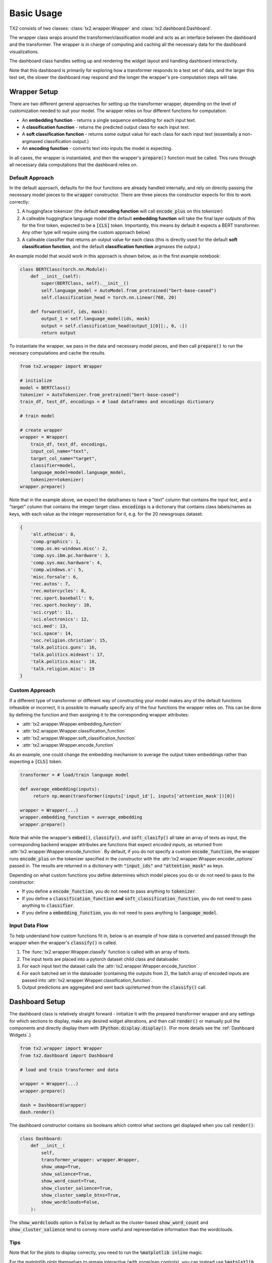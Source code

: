 Basic Usage
###########

TX2 consists of two classes: :class:`tx2.wrapper.Wrapper`
and :class:`tx2.dashboard.Dashboard`.


The wrapper class wraps around the transformer/classification
model and acts as an interface between the dashboard and the transformer.
The wrapper is in charge of computing and caching all the necessary
data for the dashboard visualizations.

The dashboard class handles setting up and rendering the widget
layout and handling dashboard interactivity.

Note that this dashboard is primarily for exploring how a transformer responds to a test
set of data, and the larger this test set, the slower the dashboard may respond and the
longer the wrapper's pre-computation steps will take.

Wrapper Setup
=============

There are two different general approaches for setting up the transformer
wrapper, depending on the level of customization needed to suit your
model. The wrapper relies on four different functions for computation:

* An **embedding function** - returns a single sequence embedding for each input text.
* A **classification function** - returns the predicted output class for each input text.
* A **soft classification function** - returns some output value for each class for each input text (essentially a non-argmaxed classification output.)
* An **encoding function** - converts text into inputs the model is expecting.

In all cases, the wrapper is instantiated, and then the wrapper's :code:`prepare()` function
must be called. This runs through all necessary data computations that the
dashboard relies on.

Default Approach
----------------

In the default approach, defaults for the four functions are already handled internally, and
rely on directly passing the necessary model pieces to the :code:`wrapper`
constructor. There are three pieces the constructor expects for this
to work correctly:

1. A huggingface tokenizer (the default **encoding function** will call :code:`encode_plus` on this tokenizer)
2. A calleable huggingface language model (the default **embedding function** will take the final layer outputs of this for the first token, expected to be a :code:`[CLS]` token. Importantly, this means by default it expects a BERT transformer. Any other type will require using the custom approach below)
3. A calleable classifier that returns an output value for each class (this is directly used for the default **soft classification function**, and the default **classification function** argmaxes the output.)


An example model that would work in this approach is shown below, as in the first example notebook:

.. code-block:: python

    class BERTClass(torch.nn.Module):
        def __init__(self):
            super(BERTClass, self).__init__()
            self.language_model = AutoModel.from_pretrained("bert-base-cased")
            self.classification_head = torch.nn.Linear(768, 20)

        def forward(self, ids, mask):
            output_1 = self.language_model(ids, mask)
            output = self.classification_head(output_1[0][:, 0, :])
            return output


To instantiate the wrapper, we pass in the data and necessary model pieces, and then call
:code:`prepare()` to run the necesary computations and cache the results.

.. code-block:: python

    from tx2.wrapper import Wrapper

    # initialize
    model = BERTClass()
    tokenizer = AutoTokenizer.from_pretrained("bert-base-cased")
    train_df, test_df, encodings = # load dataframes and encodings dictionary

    # train model

    # create wrapper
    wrapper = Wrapper(
        train_df, test_df, encodings,
        input_col_name="text",
        target_col_name="target",
        classifier=model,
        language_model=model.language_model,
        tokenizer=tokenizer)
    wrapper.prepare()

Note that in the example above, we expect the dataframes to have a "text" column that contains the
input text, and a "target" column that contains the integer target class. :code:`encodings` is a
dictionary that contains class labels/names as keys, with each value as the integer representation for it,
e.g. for the 20 newsgroups dataset:

.. code-block::

    {
        'alt.atheism': 0,
        'comp.graphics': 1,
        'comp.os.ms-windows.misc': 2,
        'comp.sys.ibm.pc.hardware': 3,
        'comp.sys.mac.hardware': 4,
        'comp.windows.x': 5,
        'misc.forsale': 6,
        'rec.autos': 7,
        'rec.motorcycles': 8,
        'rec.sport.baseball': 9,
        'rec.sport.hockey': 10,
        'sci.crypt': 11,
        'sci.electronics': 12,
        'sci.med': 13,
        'sci.space': 14,
        'soc.religion.christian': 15,
        'talk.politics.guns': 16,
        'talk.politics.mideast': 17,
        'talk.politics.misc': 18,
        'talk.religion.misc': 19
    }


Custom Approach
---------------

If a different type of transformer or different way of constructing your model makes
any of the default functions infeasible or incorrect, it is possible to manually specify
any of the four functions the wrapper relies on. This can be done by defining the function
and then assigning it to the corresponding wrapper attributes:

* :attr:`tx2.wrapper.Wrapper.embedding_function`
* :attr:`tx2.wrapper.Wrapper.classification_function`
* :attr:`tx2.wrapper.Wrapper.soft_classification_function`
* :attr:`tx2.wrapper.Wrapper.encode_function`

As an example, one could change the embedding mechanism to average the output token embeddings rather than
expecting a :code:`[CLS]` token.

.. code-block:: python

    transformer = # load/train language model

    def average_embedding(inputs):
         return np.mean(transformer(inputs['input_id'], inputs['attention_mask'])[0])

    wrapper = Wrapper(...)
    wrapper.embedding_function = average_embedding
    wrapper.prepare()

Note that while the wrapper's :code:`embed()`, :code:`classify()`, and :code:`soft_clasify()`
all take an array of texts as input, the corresponding backend wrapper attributes are functions
that expect *encoded inputs*, as returned from :attr:`tx2.wrapper.Wrapper.encode_function`.
By default, if you do not specify a custom :code:`encode_function`, the wrapper runs :code:`encode_plus`
on the tokenizer specified in the constructor with the :attr:`tx2.wrapper.Wrapper.encoder_options` passed in.
The results are returned in a dictionary with :code:`"input_ids"` and :code:`"attention_mask"` as keys.

Depending on what custom functions you define determines which model pieces you do or do not need to pass to the
constructor:

* If you define a :code:`encode_function`, you do not need to pass anything to :code:`tokenizer`.
* If you define a :code:`classification_function` **and** :code:`soft_classification_function`, you do not need to pass anything to :code:`classifier`.
* If you define a :code:`embedding_function`, you do not need to pass anything to :code:`language_model`.

Input Data Flow
---------------

To help understand how custom functions fit in, below is an example of how data is converted and passed through
the wrapper when the wrapper's :code:`classify()` is called.

.. image:: wrapper_data_flow.png

1. The :func:`tx2.wrapper.Wrapper.classify` function is called with an array of texts.
2. The input texts are placed into a pytorch dataset child class and dataloader.
3. For each input text the dataset calls the  :attr:`tx2.wrapper.Wrapper.encode_function`.
4. For each batched set in the dataloader (containing the outputs from 2), the batch array of encoded inputs are passed into :attr:`tx2.wrapper.Wrapper.classification_function`.
5. Output predictions are aggregated and sent back up/returned from the :code:`classify()` call.

Dashboard Setup
===============

The dashboard class is relatively straight forward - initialize it with the prepared transformer wrapper and any
settings for which sections to display, make any desired widget alterations, and then call :code:`render()`
or manually pull the components and directly display them with :code:`IPython.display.display()`. (For more details see the
:ref:`Dashboard Widgets`.)


.. code-block:: python

    from tx2.wrapper import Wrapper
    from tx2.dashboard import Dashboard

    # load and train transformer and data

    wrapper = Wrapper(...)
    wrapper.prepare()

    dash = Dashboard(wrapper)
    dash.render()


The dashboard constructor contains six booleans which control what sections get displayed when you call :code:`render()`:

.. code-block:: python

    class Dashboard:
        def __init__(
            self,
            transformer_wrapper: wrapper.Wrapper,
            show_umap=True,
            show_salience=True,
            show_word_count=True,
            show_cluster_salience=True,
            show_cluster_sample_btns=True,
            show_wordclouds=False,
        ):

The :code:`show_wordclouds` option is :code:`False` by default as the cluster-based :code:`show_word_count` and
:code:`show_cluster_salience` tend to convey more useful and representative information than the wordclouds.

Tips
----

Note that for the plots to display correctly, you need to run the :code:`%matplotlib inline` magic.

For the matplotlib plots themselves to remain interactive (with zoom/pan controls), you can instead use
:code:`%matplotlib notebook`. To remove the headers from each figure, you can run an HTML magic block to magic
them away:

.. code-block::

    %%html
    <style>
    div.ui-dialog-titlebar {display: none;}
    </style>

Sometimes with :code:`%matplotlib inline`, various graphs will duplicate every time they're re-rendered, which can
be fixed by calling :code:`plt.ioff()`.